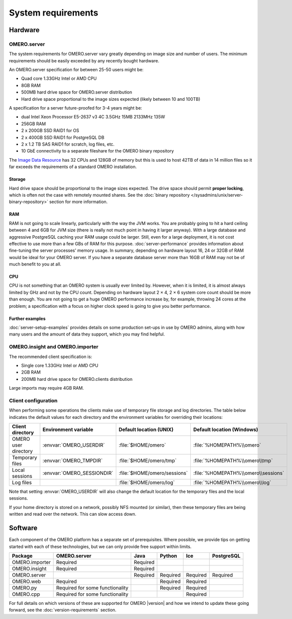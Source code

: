 System requirements
===================

Hardware
--------

OMERO.server
^^^^^^^^^^^^

The system requirements for OMERO.server vary greatly depending on image
size and number of users. The minimum requirements should be easily exceeded
by any recently bought hardware.

An OMERO.server specification for between 25-50 users might be:

-  Quad core 1.33GHz Intel or AMD CPU
-  8GB RAM
-  500MB hard drive space for OMERO.server distribution
-  Hard drive space proportional to the image sizes expected (likely
   between 10 and 100TB)

A specification for a server future-proofed for 3-4 years might be:

-  dual Intel Xeon Processor E5-2637 v3 4C 3.5GHz 15MB 2133MHz 135W
-  256GB RAM
-  2 x 200GB SSD RAID1 for OS
-  2 x 400GB SSD RAID1 for PostgreSQL DB
-  2 x 1.2 TB SAS RAID1 for scratch, log files, etc.
-  10 GbE connectivity to a separate fileshare for the OMERO binary repository

The `Image Data Resource <https://idr.openmicroscopy.org>`_ has 32 CPUs
and 128GB of memory but this is used to host 42TB of data in 14 million files
so it far exceeds the requirements of a standard OMERO installation.

Storage
"""""""

Hard drive space should be proportional to the image sizes expected. The drive
space should permit **proper locking**, which is often not the case with
remotely mounted shares. See the
:doc:`binary repository </sysadmins/unix/server-binary-repository>` section
for more information.

RAM
"""

RAM is not going to scale linearly, particularly with the way the JVM
works. You are probably going to hit a hard ceiling between 4 and 6GB for
JVM size (there is really not much point in having it larger anyway).
With a large database and aggressive PostgreSQL caching your RAM usage
could be larger. Still, even for a large deployment, it is not cost
effective to use more than a few GBs of RAM for this purpose.
:doc:`server-performance` provides information about fine-tuning the
server processes' memory usage. In summary, depending on hardware layout 16,
24 or 32GB of RAM would be ideal for your OMERO server. If you have a separate
database server more than 16GB of RAM may not be of much benefit to you at
all.

CPU
"""

CPU is not something that an OMERO system is usually ever limited
by. However, when it is limited, it is almost always limited by GHz and
not by the CPU count. Depending on hardware layout 2 × 4, 2 × 6 system core
count should be more than enough. You are not going to get a huge OMERO
performance increase by, for example, throwing 24 cores at the problem; a
specification with a focus on higher clock speed is going to give you better
performance.

Further examples
""""""""""""""""

:doc:`server-setup-examples` provides details on some production set-ups
in use by OMERO admins, along with how many users and the amount of data they
support, which you may find helpful.

OMERO.insight and OMERO.importer
^^^^^^^^^^^^^^^^^^^^^^^^^^^^^^^^

The recommended client specification is:

-  Single core 1.33GHz Intel or AMD CPU
-  2GB RAM
-  200MB hard drive space for OMERO.clients distribution

Large imports may require 4GB RAM.

.. _client_directories:

Client configuration
^^^^^^^^^^^^^^^^^^^^

When performing some operations the clients make use of temporary file
storage and log directories. The table below indicates the default values for
each directory and the environment variables for overriding their locations:

.. list-table::
  :header-rows: 1

  - * Client directory
    * Environment variable
    * Default location (UNIX)
    * Default location (Windows)
  - * OMERO user directory
    * :envvar:`OMERO_USERDIR`
    * :file:`$HOME/omero`
    * :file:`%HOMEPATH%\\omero`
  - * Temporary files
    * :envvar:`OMERO_TMPDIR`
    * :file:`$HOME/omero/tmp`
    * :file:`%HOMEPATH%\\omero\\tmp`
  - * Local sessions
    * :envvar:`OMERO_SESSIONDIR`
    * :file:`$HOME/omero/sessions`
    * :file:`%HOMEPATH%\\omero\\sessions`
  - * Log files
    *
    * :file:`$HOME/omero/log`
    * :file:`%HOMEPATH%\\omero\\log`

Note that setting :envvar:`OMERO_USERDIR` will also change the default location
for the temporary files and the local sessions.

If your home directory is stored on a network, possibly NFS mounted (or similar), then these temporary files are being written and read over the
network. This can slow access down.

.. seealso::
   :ref:`client_performance`
       Troubleshooting section about client performance issues on NFS

Software
--------

Each component of the OMERO platform has a separate set of
prerequisites. Where possible, we provide tips on getting started with
each of these technologies, but we can only provide free support within
limits.

============== =============================== ======== ======== ======== ==========
Package        OMERO.server                    Java     Python   Ice      PostgreSQL
============== =============================== ======== ======== ======== ==========
OMERO.importer Required                        Required
OMERO.insight  Required                        Required
OMERO.server                                   Required Required Required Required
OMERO.web      Required                                 Required Required
OMERO.py       Required for some functionality          Required Required
OMERO.cpp      Required for some functionality                   Required
============== =============================== ======== ======== ======== ==========

For full details on which versions of these are supported for OMERO |version|
and how we intend to update these going forward, see the
:doc:`version-requirements` section.
